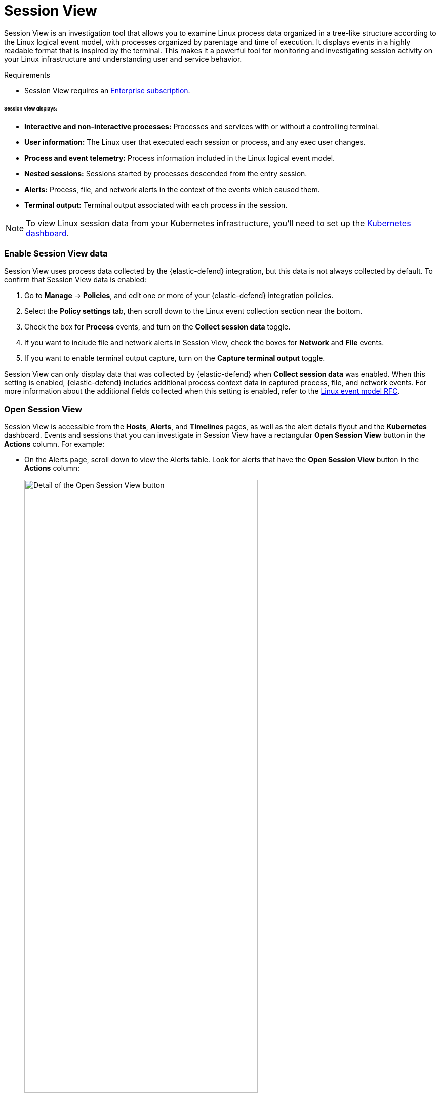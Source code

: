 [[session-view]]
= Session View

Session View is an investigation tool that allows you to examine Linux process data organized
in a tree-like structure according to the Linux logical event model, with processes organized by parentage and time of execution.
It displays events in a highly readable format that is inspired by the terminal. This makes it a powerful tool for monitoring
and investigating session activity on your Linux infrastructure and understanding user and service behavior.

.Requirements
[sidebar]
--

* Session View requires an https://www.elastic.co/pricing[Enterprise subscription].
--

[float]
[[session-view-data]]
====== Session View displays:
* *Interactive and non-interactive processes:* Processes and services with or without a controlling terminal.
* *User information:* The Linux user that executed each session or process, and any exec user changes.
* *Process and event telemetry:* Process information included in the Linux logical event model.
* *Nested sessions:* Sessions started by processes descended from the entry session.
* *Alerts:* Process, file, and network alerts in the context of the events which caused them.
* *Terminal output:* Terminal output associated with each process in the session.

NOTE: To view Linux session data from your Kubernetes infrastructure, you'll need to set up the <<kubernetes-dashboard,Kubernetes dashboard>>.

[float]
[[enable-session-view]]
=== Enable Session View data
Session View uses process data collected by the {elastic-defend} integration,
but this data is not always collected by default. To confirm that Session View data is enabled:

. Go to *Manage* -> *Policies*, and edit one or more of your {elastic-defend} integration policies.
. Select the *Policy settings* tab, then scroll down to the Linux event collection section near the bottom.
. Check the box for *Process* events, and turn on the *Collect session data* toggle.
. If you want to include file and network alerts in Session View, check the boxes for *Network* and *File* events.
. If you want to enable terminal output capture, turn on the *Capture terminal output* toggle.

Session View can only display data that was collected by {elastic-defend} when *Collect session data* was enabled. When this setting is enabled, {elastic-defend} includes additional process context data in captured process, file, and network events. For more information about the additional
fields collected when this setting is enabled, refer to the https://github.com/elastic/ecs/blob/main/rfcs/text/0030-linux-event-model.md[Linux event model RFC].




[float]
[[open-session-view]]
=== Open Session View
Session View is accessible from the **Hosts**, **Alerts**, and **Timelines** pages, as well as the alert details flyout and the **Kubernetes** dashboard.
Events and sessions that you can investigate in Session View have a rectangular
*Open Session View* button in the *Actions* column. For example:

* On the Alerts page, scroll down to view the Alerts table.
Look for alerts that have the **Open Session View** button in the **Actions** column:
[role="screenshot"]
image::images/session-view-action-icon-detail.png[Detail of the Open Session View button,width=75%]

* On the Hosts page (*Explore* -> *Hosts*), select the *Sessions* or the *Events* tab.
From either of these tabs, click the *Open Session View* button for an event or session.

[discrete]
[[session-view-ui]]
=== Session View UI
The Session View UI has the following features:

[role="screenshot"]
image::images/session-view-terminal-labeled.png[Detail of Session view with labeled UI elements,width=150%]

1. The *Close Session* and *Full screen* buttons.
2. The search bar. Use it to find and highlight search terms within the current session.
The left and right arrows allow you to navigate through search results.
3. The *display settings* button. Click to toggle Timestamps and Verbose mode.
With Verbose mode enabled, Session View shows all processes created in a session, including shell startup,
shell completion, and forks caused by built-in commands.
It defaults to *off* to highlight the data most likely to be user-generated and non-standard.
4. The *Detail panel* button. Click it to toggle the Detail panel, which appears below the button
and displays a wide range of additional information about the selected process’s ancestry and host,
and any associated alerts. To select a process in Session View, click on it.
5. The startup process. In this example, it shows that the session was a bash session.
It also shows the Linux user "Ubuntu" started the session.
6. The *Child processes* button. Click to expand or collapse a process’s children.
You can also expand collapsed alerts and scripts where they appear.
Collapsed processes will automatically expand when their contents match a search.
7. The *Alerts* button. Click to show alerts caused by the parent process. In this example, the `(2)` indicates that there are two alerts. Note the red line to the left of the event that caused the alert. Both alerts caused by this event are `process` alerts, as indicated by the gear icon.
8. The *Terminal output* button. Hover to see how much output data has been captured from the session. Click to open the terminal output view, which is described in detail below.
9. The *Refresh session* button. Click to check for any new data from the current session.

Session View includes additional badges not pictured above:
//
//* The *Script* button allows you to expand or collapse executed scripts:
//
//[role="screenshot"]
//image::images/session-view-script-button.png[The Script button]

* The alert badge for multiple alerts appears when a single event causes alerts of multiple types (image:images/sess-view-process-alert-icon.png[Gear icon,17,17] for `process` alerts, image:images/sess-view-file-alert-icon.png[Page icon,17,17] for `file` alerts, and image:images/sess-view-network-alert-icon.png[Page icon,17,17] for `network` alerts):
+
[role="screenshot"]
image::images/session-view-alert-types-badge.png[The alert badge for a command with all three alert types,width=35%,height=35%]

* The *Exec user change* badge highlights exec user changes, such as when a user escalates to root:
+
[role="screenshot"]
image::images/session-view-exec-user-change-badge.png[The Exec user change badge,width=80%,height=80%]

* The *Output* badge appears next to commands that generated terminal output. Click it to view that command's output in terminal output view.
+
[role="screenshot"]
image::images/session-view-output-badge.png[The Output badge,width=80%,height=80%]

[[session-view-output]]
[discrete]
=== Terminal output view UI

.Requirements
[sidebar]
--

* Session output can only be collected from Linux OSes with eBPF-enabled kernels versions 5.10.16 or higher.
--


In general, terminal output is the text that appears in interactive Linux shell sessions. This generally includes user-entered text (terminal input), which appears as output to facilitate editing commands, as well as the text output of executed programs. In certain cases such as password entry, terminal input is not captured as output.

From a security perspective, terminal output is important because it offers a means of exfiltrating data. For example, a command like `cat tls-private-key.pem` could output a web server's private key. Thus, terminal output view can improve your understanding of commands executed by users or adversaries, and assist with auditing and compliance.

To enable terminal output data capture:

. Go to *Manage* -> *Policies*, then select one or more of your {elastic-defend} integration policies to edit.
. On the *Policy settings* tab, scroll down to the Linux event collection section near the bottom of the page
and select the *Collect session data* and *Capture terminal output* options.

You can configure several additional settings by clicking *Advanced settings* at the bottom of the page:

* `linux.advanced.tty_io.max_kilobytes_per_process`: The maximum number of kilobytes of output to record from a single process. Default: 512 KB. Process output exceeding this value will not be recorded.
* `linux.advanced.tty_io.max_kilobytes_per_event`: The maximum number of kilobytes of output to send to {es} as a single event. Default: 512 KB. Additional data is captured as a new event.
* `linux.advanced.tty_io.max_event_interval_seconds`: The maximum interval (in seconds) during which output is batched. Default: 30 seconds. Output will be sent to {es} at this interval (unless it first exceeds the `max_kilobytes_per_event` value, in which case it might be sent sooner).

[role="screenshot"]
image::images/session-view-output-viewer.png[Terminal output view]

1. Search bar. Use to find and highlight search terms within the current session.
The left and right arrows allow you to navigate through search results.
2. Right-side scroll bar. Use along with the bottom scroll bar to navigate output data that doesn't fit on a single screen.
3. Playback controls and progress bar. Use to advance or rewind the session's commands and output. Click anywhere on the progress bar to jump to that part of the session. The marks on the bar represent processes that generated output. Click them or the *Prev* and *Next* buttons to skip between processes.
4. *Fit screen*, *Zoom in*, and *Zoom out* buttons. Use to adjust the text size.

TIP: Use Session view's *Fullscreen* button (located next to the *Close session viewer* button) to better fit output with long lines, such as for graphical programs like `vim`.

[discrete]
[[terminal-output-limitations]]
==== Terminal output limitations for search and alerting
You should understand several current limitations before building rules based on terminal output data:

* Terminal output that appears in the `process.io.text` field includes https://gist.github.com/fnky/458719343aabd01cfb17a3a4f7296797[ANSI codes] that represent, among other things, text color, text weight, and escape sequences. This can prevent EKS queries from matching as expected. Queries of this data will have more success matching single words than more complex strings.
* Queries of this data should include leading and trailing wildcards (for example `process where process.io.text : "*sudo*"`), since output events typically include multiple lines of output.
* The search functionality built into terminal output view is subject to similar limitations. For example, if a user accidentally entered `sdo` instead of `sudo`, then pressed backspace twice to fix the typo, the recorded output would be `sdo\b\budo`. This would appear in the terminal output view as `sudo`, but searching terminal output view for `sudo` would not result in a match.
* Output that seems like it should be continuous may be split into multiple events due to the advanced settings described above, which may prevent a query or search from matching as expected.
* Rules based on output data will identify which output event's `process.io.text` value matched the alert query, without identifying which specific part of that value matched. For example, the rule query `process.io.text: "*test*"` could match a large, multi-line log file due to a single instance of `test`, without identifying where in the file the instance occurred.

